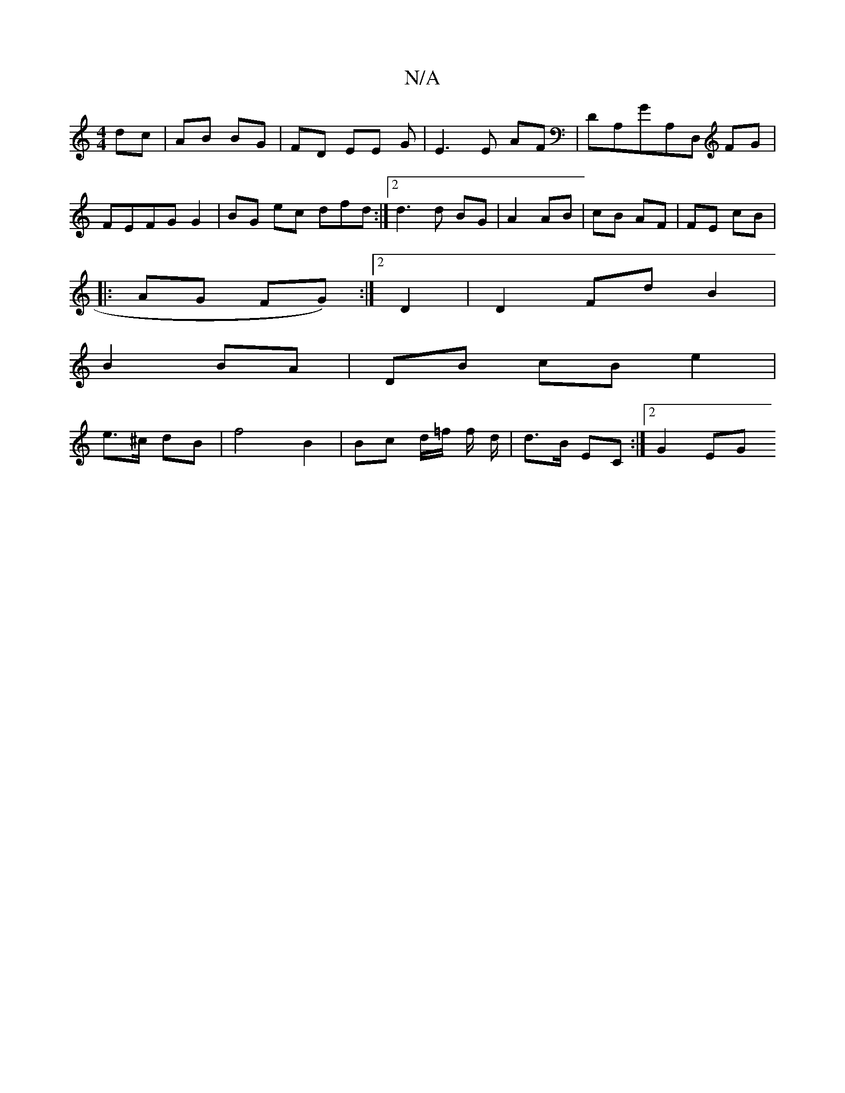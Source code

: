 X:1
T:N/A
M:4/4
R:N/A
K:Cmajor
/ dc | AB BG | FD EE G | E3 E AF|DA,GA,D, FG|FEFG G2 | BG ec dfd :|2 d3 d BG | A2 AB | cB AF | FE cB |
|: AG FG) :|2 D2| D2 Fd B2 |
B2 BA | DB cB e2|
e>^c dB | f4 B2|Bc d/=f/ f/ d/2 | d>B EC :|2 G2 EG